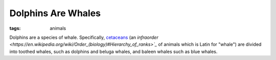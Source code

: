 ===================
Dolphins Are Whales
===================

:tags: animals

Dolphins are a species of whale. Specifically, `cetaceans
<https://en.wikipedia.org/wiki/Cetacea>`_ (an `infraorder
<https://en.wikipedia.org/wiki/Order_(biology)#Hierarchy_of_ranks>`_`
of animals which is Latin for "whale") are divided into toothed whales,
such as dolphins and beluga whales, and baleen whales such as blue
whales.
